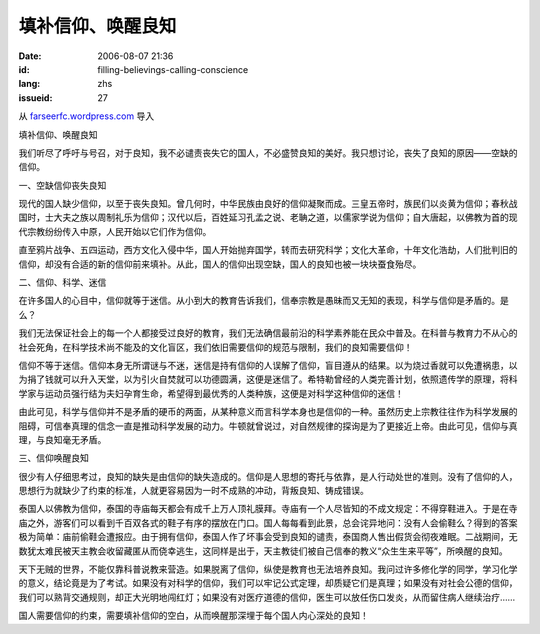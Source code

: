 填补信仰、唤醒良知
########################
:date: 2006-08-07 21:36
:id: filling-believings-calling-conscience
:lang: zhs
:issueid: 27

从 `farseerfc.wordpress.com <http://farseerfc.wordpress.com/>`_ 导入





填补信仰、唤醒良知

我们听尽了呼吁与号召，对于良知，我不必谴责丧失它的国人，不必盛赞良知的美好。我只想讨论，丧失了良知的原因——空缺的信仰。

一、空缺信仰丧失良知

现代的国人缺少信仰，以至于丧失良知。曾几何时，中华民族由良好的信仰凝聚而成。三皇五帝时，族民们以炎黄为信仰；春秋战国时，士大夫之族以周制礼乐为信仰；汉代以后，百姓延习孔孟之说、老聃之道，以儒家学说为信仰；自大唐起，以佛教为首的现代宗教纷纷传入中原，人民开始以它们作为信仰。

直至鸦片战争、五四运动，西方文化入侵中华，国人开始抛弃国学，转而去研究科学；文化大革命，十年文化浩劫，人们批判旧的信仰，却没有合适的新的信仰前来填补。从此，国人的信仰出现空缺，国人的良知也被一块块蚕食殆尽。

二、信仰、科学、迷信

在许多国人的心目中，信仰就等于迷信。从小到大的教育告诉我们，信奉宗教是愚昧而又无知的表现，科学与信仰是矛盾的。是么？

我们无法保证社会上的每一个人都接受过良好的教育，我们无法确信最前沿的科学素养能在民众中普及。在科普与教育力不从心的社会死角，在科学技术尚不能及的文化盲区，我们依旧需要信仰的规范与限制，我们的良知需要信仰！

信仰不等于迷信。信仰本身无所谓谜与不迷，迷信是持有信仰的人误解了信仰，盲目遵从的结果。以为烧过香就可以免遭祸患，以为捐了钱就可以升入天堂，以为引火自焚就可以功德圆满，这便是迷信了。希特勒曾经的人类完善计划，依照遗传学的原理，将科学家与运动员强行结为夫妇孕育生命，希望得到最优秀的人类种族，这便是对科学这种信仰的迷信！

由此可见，科学与信仰并不是矛盾的硬币的两面，从某种意义而言科学本身也是信仰的一种。虽然历史上宗教往往作为科学发展的阻碍，可信奉真理的信念一直是推动科学发展的动力。牛顿就曾说过，对自然规律的探询是为了更接近上帝。由此可见，信仰与真理，与良知毫无矛盾。

三、信仰唤醒良知

很少有人仔细思考过，良知的缺失是由信仰的缺失造成的。信仰是人思想的寄托与依靠，是人行动处世的准则。没有了信仰的人，思想行为就缺少了约束的标准，人就更容易因为一时不成熟的冲动，背叛良知、铸成错误。

泰国人以佛教为信仰，泰国的寺庙每天都会有成千上万人顶礼膜拜。寺庙有一个人尽皆知的不成文规定：不得穿鞋进入。于是在寺庙之外，游客们可以看到千百双各式的鞋子有序的摆放在门口。国人每每看到此景，总会诧异地问：没有人会偷鞋么？得到的答案极为简单：庙前偷鞋会遭报应。由于拥有信仰，泰国人作了坏事会受到良知的谴责，泰国商人售出假货会彻夜难眠。二战期间，无数犹太难民被天主教会收留藏匿从而侥幸逃生，这同样是出于，天主教徒们被自己信奉的教义“众生生来平等”，所唤醒的良知。

天下无贼的世界，不能仅靠科普说教来营造。如果脱离了信仰，纵使是教育也无法培养良知。我问过许多修化学的同学，学习化学的意义，结论竟是为了考试。如果没有对科学的信仰，我们可以牢记公式定理，却质疑它们是真理；如果没有对社会公德的信仰，我们可以熟背交通规则，却正大光明地闯红灯；如果没有对医疗道德的信仰，医生可以放任伤口发炎，从而留住病人继续治疗……

国人需要信仰的约束，需要填补信仰的空白，从而唤醒那深埋于每个国人内心深处的良知！





